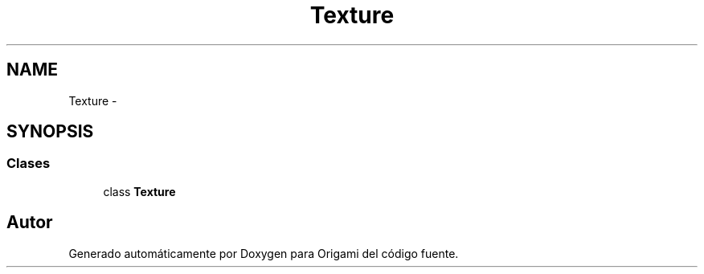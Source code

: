.TH "Texture" 3 "Martes, 26 de Mayo de 2015" "Origami" \" -*- nroff -*-
.ad l
.nh
.SH NAME
Texture \- 
.SH SYNOPSIS
.br
.PP
.SS "Clases"

.in +1c
.ti -1c
.RI "class \fBTexture\fP"
.br
.in -1c
.SH "Autor"
.PP 
Generado automáticamente por Doxygen para Origami del código fuente\&.
